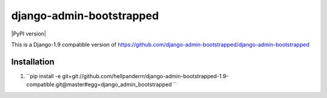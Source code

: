 django-admin-bootstrapped
=========================

.. image:: https://travis-ci.org/django-admin-bootstrapped/django-admin-bootstrapped.svg
    :target: https://travis-ci.org/django-admin-bootstrapped/django-admin-bootstrapped

|PyPI version|

This is a Django-1.9 compatible version of https://github.com/django-admin-bootstrapped/django-admin-bootstrapped

Installation
------------

1. ``pip install -e git+git://github.com/hellpanderrr/django-admin-bootstrapped-1.9-compatible.git@master#egg=django_admin_bootstrapped ``

